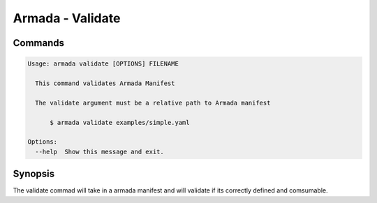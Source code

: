 Armada - Validate
=================


Commands
--------

.. code:: bash

    Usage: armada validate [OPTIONS] FILENAME

      This command validates Armada Manifest

      The validate argument must be a relative path to Armada manifest

          $ armada validate examples/simple.yaml

    Options:
      --help  Show this message and exit.

Synopsis
--------

The validate commad will take in a armada manifest and will validate if its
correctly defined and comsumable.
